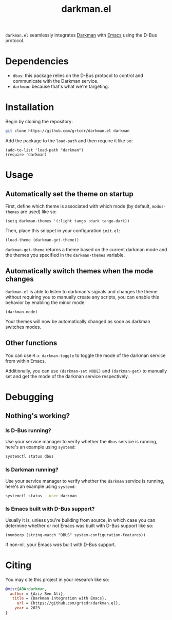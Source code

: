 #+TITLE: darkman.el

=darkman.el= seamlessly integrates [[https://darkman.whynothugo.nl][Darkman]] with [[https://gnu.org/software/emacs][Emacs]] using the D-Bus protocol.

* Dependencies

- =dbus=: this package relies on the D-Bus protocol to control and
  communicate with the Darkman service.
- =darkman=: because that's what we're targeting.

* Installation

Begin by cloning the repository:

#+begin_src sh
git clone https://github.com/grtcdr/darkman.el darkman
#+end_src

Add the package to the =load-path= and then require it like so:

#+begin_src elisp
(add-to-list 'load-path "darkman")
(require 'darkman)
#+end_src

* Usage

** Automatically set the theme on startup

First, define which theme is associated with which mode (by default,
=modus-themes= are used) like so:

#+begin_src elisp
(setq darkman-themes '(:light tango :dark tango-dark))
#+end_src

Then, place this snippet in your configuration =init.el=:

#+begin_src elisp
(load-theme (darkman-get-theme))
#+end_src

=darkman-get-theme= returns a theme based on the current darkman mode
and the themes you specified in the =darkman-themes= variable.

** Automatically switch themes when the mode changes

=darkman.el= is able to listen to darkman's signals and changes the
theme without requiring you to manually create any scripts, you can
enable this behavior by enabling the minor mode:

#+begin_src elisp
(darkman-mode)
#+end_src

Your themes will now be automatically changed as soon as darkman
switches modes.

** Other functions

You can use =M-x darkman-toggle= to toggle the mode of the darkman service
from within Emacs.

Additionally, you can use =(darkman-set MODE)= and =(darkman-get)= to
manually set and get the mode of the darkman service respectively.

* Debugging

** Nothing's working?

*** Is D-Bus running?

Use your service manager to verify whether the =dbus= service is
running, here's an example using =systemd=:

#+begin_src sh :results raw
systemctl status dbus
#+end_src

#+RESULTS:
● dbus.service - D-Bus System Message Bus
     Loaded: loaded
     Active: *active* (running)

*** Is Darkman running?

Use your service manager to verify whether the =darkman= service is
running, here's an example using =systemd=:

#+begin_src sh :results raw
systemctl status --user darkman
#+end_src

#+RESULTS:
● darkman.service - Framework for dark-mode and light-mode transitions.
     Loaded: loaded
     Active: *active* (running)

*** Is Emacs built with D-Bus support?

Usually it is, unless you're building from source, in which case you
can determine whether or not Emacs was built with D-Bus support like
so:

#+begin_src elisp
(numberp (string-match "DBUS" system-configuration-features))
#+end_src

If non-nil, your Emacs /was/ built with D-Bus support.

* Citing

You may cite this project in your research like so:

#+begin_src bibtex
@misc{ABA:darkman,
  author = {Aziz Ben Ali},
   title = {Darkman integration with Emacs},
     url = {https://github.com/grtcdr/darkman.el},
    year = 2023
}
#+end_src
